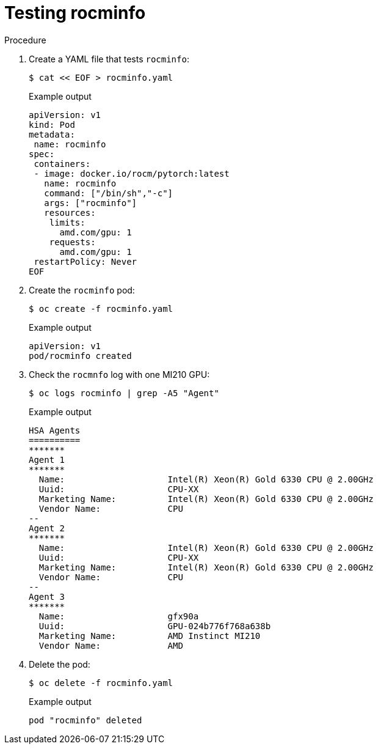 // Module included in the following assemblies:
//
// * hardware_accelerators/amd-gpu-operator.adoc

:_content-type: PROCEDURE
[id="amd-testing-rocminfo_{context}"]
= Testing rocminfo

.Procedure

. Create a YAML file that tests `rocminfo`:
+
[source,terminal]
----
$ cat << EOF > rocminfo.yaml
----
+
.Example output
[source,yaml]
----
apiVersion: v1
kind: Pod
metadata:
 name: rocminfo
spec:
 containers:
 - image: docker.io/rocm/pytorch:latest
   name: rocminfo
   command: ["/bin/sh","-c"]
   args: ["rocminfo"]
   resources:
    limits:
      amd.com/gpu: 1
    requests:
      amd.com/gpu: 1
 restartPolicy: Never
EOF
----

. Create the `rocminfo` pod:
+
[source,terminal]
----
$ oc create -f rocminfo.yaml
----
+
.Example output
[source,terminal]
----
apiVersion: v1
pod/rocminfo created
----

. Check the `rocmnfo` log with one MI210 GPU:
+
[source,terminal]
----
$ oc logs rocminfo | grep -A5 "Agent"
----
+
.Example output
[source,terminal]
----
HSA Agents               
==========               
*******                  
Agent 1                  
*******                  
  Name:                    Intel(R) Xeon(R) Gold 6330 CPU @ 2.00GHz
  Uuid:                    CPU-XX                             
  Marketing Name:          Intel(R) Xeon(R) Gold 6330 CPU @ 2.00GHz
  Vendor Name:             CPU                                
--
Agent 2                  
*******                  
  Name:                    Intel(R) Xeon(R) Gold 6330 CPU @ 2.00GHz
  Uuid:                    CPU-XX                             
  Marketing Name:          Intel(R) Xeon(R) Gold 6330 CPU @ 2.00GHz
  Vendor Name:             CPU                                
--
Agent 3                  
*******                  
  Name:                    gfx90a                             
  Uuid:                    GPU-024b776f768a638b               
  Marketing Name:          AMD Instinct MI210                 
  Vendor Name:             AMD             
----

. Delete the pod: 
+
[source,terminal]
----
$ oc delete -f rocminfo.yaml
----
+
.Example output
[source,terminal]
----
pod "rocminfo" deleted
----

